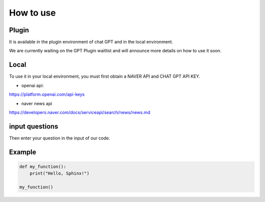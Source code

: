 =================
How to use
=================

Plugin
---------------------------------------------------
It is available in the plugin environment of chat GPT and in the local environment.

We are currently waiting on the GPT Plugin waitlist and will announce more details on how to use it soon.


Local
-------------------------------------------------

To use it in your local environment, you must first obtain a NAVER API and CHAT GPT API KEY.

* openai api:


https://platform.openai.com/api-keys


* naver news api


https://developers.naver.com/docs/serviceapi/search/news/news.md


input questions
--------------------------------------------------------------------
Then enter your question in the input of our code.



Example
---------------------------------------------------------------

.. code-block:: python

    def my_function():
        print("Hello, Sphinx!")

    my_function()




